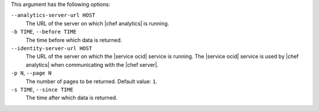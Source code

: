 .. The contents of this file are included in multiple topics.
.. This file describes a command or a sub-command for Knife.
.. This file should not be changed in a way that hinders its ability to appear in multiple documentation sets.


This argument has the following options:

``--analytics-server-url HOST``
   The URL of the server on which |chef analytics| is running.

``-b TIME``, ``--before TIME``
   The time before which data is returned.

``--identity-server-url HOST``
   The URL of the server on which the |service ocid| service is running. The |service ocid| service is used by |chef analytics| when communicating with the |chef server|.

``-p N``, ``--page N``
   The number of pages to be returned. Default value: ``1``.

``-s TIME``, ``--since TIME``
   The time after which data is returned.
